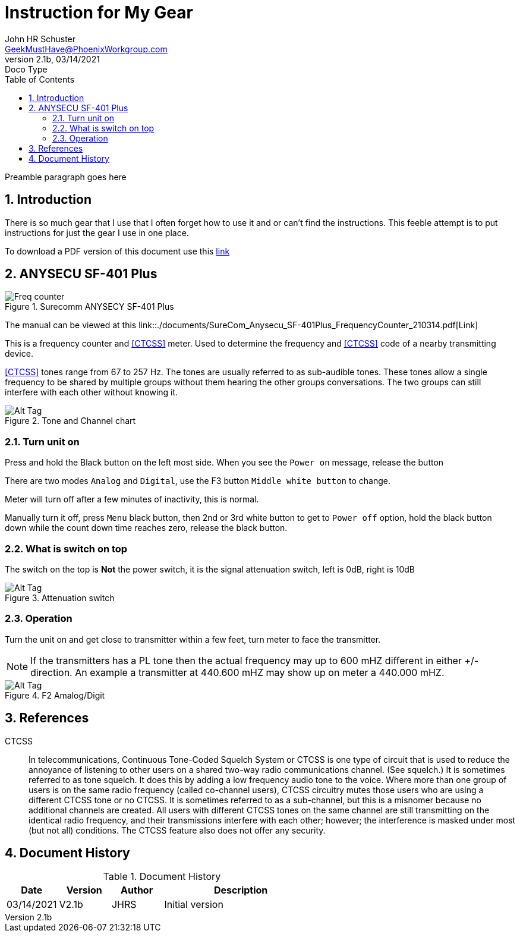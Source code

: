 = Instruction for My Gear
John Schuster <John.schuster@PhoenixWorkgroup.com>
v2.1b, 03/14/2021: Doco Type
:Author: John HR Schuster
:Company: GeekMustHave
:toc: left
:toclevels: 4
:title-page: gen-doco
:title-logo-image: ./images/create-doco_gmh-blogArticle-cover.png
:imagesdir: ./images
:pagenums:
:numbered: 
:chapter-label: 
:experimental:
:source-hightlighter: highlight.js
:highlightjs-languages: javascript, powershell
:icons: font
:docdir: ./documents
:github: https://github.com/GeekMustHave/instructions
:web-ste: https:pwc-lms.com/doco/instructions
:linkattrs:
:seclinks: asciidoctor readme.adoc
:description: Metatag description \
more description
:author: John HR Schuster
:keywords: GeekMustHave, keyword2, keyword3
:email: GeekMustHave@PhoenixWorkgroup.com
:hugo: true
:page-title: Instruction for My Gear
:page-image: ./images/create-doco_gmh-blogArticle-cover.png
:page-tags: instructions, GMH
:page-Date: 03/14/2021

Preamble paragraph goes here

== Introduction

There is so much gear that I use that I often forget how to use it and or can't find the instructions.
This feeble attempt is to put instructions for just the gear I use in one place.

To download a PDF version of this document use this link:./readme.pdf[link]

== ANYSECU SF-401 Plus 

.Surecomm ANYSECY SF-401 Plus
image::anysecu_SF-401_Plus.png[Surecomm ANYSECY SF-401 Plus, alt='Freq counter', align='center']
 
The manual can be viewed at this link::./documents/SureCom_Anysecu_SF-401Plus_FrequencyCounter_210314.pdf[Link]

This is a frequency counter and <<CTCSS>> meter.  
Used to determine the frequency and <<CTCSS>> code of a nearby transmitting device.

<<CTCSS>> tones range from 67 to 257 Hz. The tones are usually referred to as sub-audible tones. 
These tones allow a single frequency to be shared by multiple groups without them hearing the other groups conversations.
The two groups can still interfere with each other without knowing it.

.Tone and Channel chart
image::anysec_tonechart.png[Tone and Channel chart, alt='Alt Tag', align='center']
 


=== Turn unit on

Press and hold the Black button on the left most side.
When you see the `Power on` message, release the button

There are two modes `Analog` and `Digital`, use the F3 button `Middle white button` to change.

Meter will turn off after a few minutes of inactivity, this is normal.

Manually turn it off, press `Menu` black button, 
then 2nd or 3rd white button to get to `Power off` option, 
hold the black button down while the count down time reaches zero,
release the black button.

=== What is switch on top

The switch on the top is **Not** the power switch,
it is the signal attenuation switch, left is 0dB, right is 10dB

.Attenuation switch
image::anysecu_top.png[Attenuation switch, alt='Alt Tag', align='center']

=== Operation

Turn the unit on and get close to transmitter within a few feet,
turn meter to face the transmitter.

NOTE: If the transmitters has a PL tone then the actual frequency may up to 600 mHZ different in either +/- direction.
An example a transmitter at 440.600 mHZ may show up on meter a 440.000 mHZ.






.F2 Amalog/Digit
image::anysecu_f2.png[F2 Amalog/Digital, alt='Alt Tag', align='center']
 




<<<<

== References

[[CTCSS]]
CTCSS::
In telecommunications, Continuous Tone-Coded Squelch System or CTCSS is one type of circuit that is used to reduce the annoyance of listening to other users on a shared two-way radio communications channel. (See squelch.) 
It is sometimes referred to as tone squelch. It does this by adding a low frequency audio tone to the voice. 
Where more than one group of users is on the same radio frequency (called co-channel users), 
CTCSS circuitry mutes those users who are using a different CTCSS tone or no CTCSS. 
It is sometimes referred to as a sub-channel, but this is a misnomer because no additional channels are created. 
All users with different CTCSS tones on the same channel are still transmitting on the identical radio frequency, and their transmissions interfere with each other; however; the interference is masked under most (but not all) conditions. 
The CTCSS feature also does not offer any security.

<<<<
== Document History

.Document History
[cols='2,2,2,6' options='header']
|===
| Date  | Version | Author | Description
| 03/14/2021 | V2.1b | JHRS |  Initial version
|===



 



////
This template created by GeekMustHave
////



